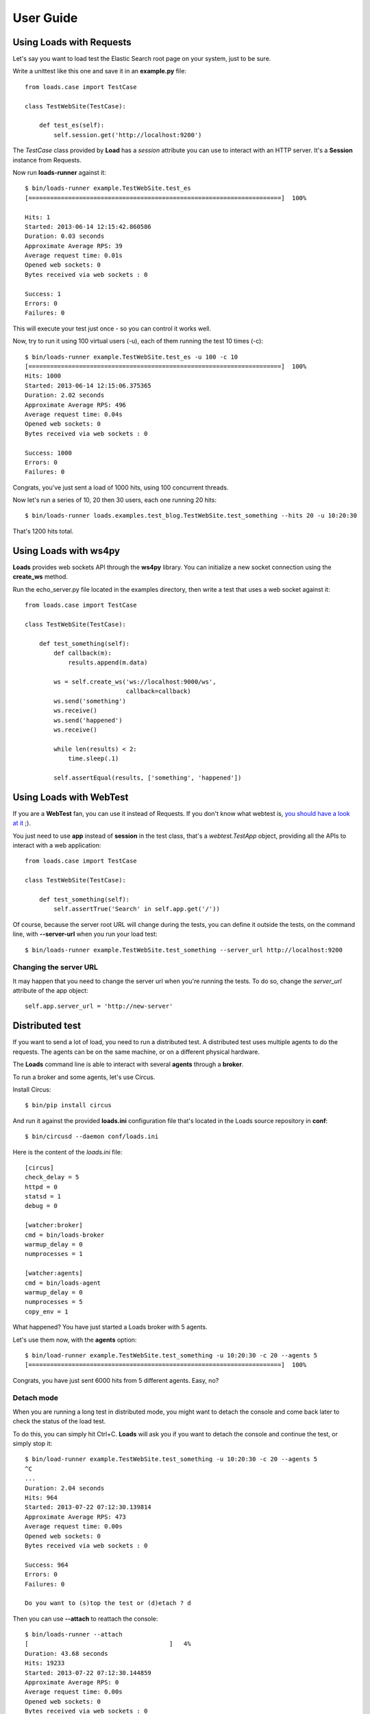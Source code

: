 .. _guide:

User Guide
==========

Using Loads with Requests
-------------------------

Let's say you want to load test the Elastic Search root page on your
system, just to be sure.

Write a unittest like this one and save it in an **example.py** file::

    from loads.case import TestCase

    class TestWebSite(TestCase):

        def test_es(self):
            self.session.get('http://localhost:9200')


The *TestCase* class provided by **Load** has a *session* attribute you
can use to interact with an HTTP server. It's a **Session** instance
from Requests.

Now run **loads-runner** against it::

    $ bin/loads-runner example.TestWebSite.test_es
    [======================================================================]  100%

    Hits: 1
    Started: 2013-06-14 12:15:42.860586
    Duration: 0.03 seconds
    Approximate Average RPS: 39
    Average request time: 0.01s
    Opened web sockets: 0
    Bytes received via web sockets : 0

    Success: 1
    Errors: 0
    Failures: 0


This will execute your test just once - so you can control it works well.

Now, try to run it using 100 virtual users (-u), each of them running the test
10 times (-c)::

    $ bin/loads-runner example.TestWebSite.test_es -u 100 -c 10
    [======================================================================]  100%
    Hits: 1000
    Started: 2013-06-14 12:15:06.375365
    Duration: 2.02 seconds
    Approximate Average RPS: 496
    Average request time: 0.04s
    Opened web sockets: 0
    Bytes received via web sockets : 0

    Success: 1000
    Errors: 0
    Failures: 0


Congrats, you've just sent a load of 1000 hits, using 100 concurrent threads.

Now let's run a series of 10, 20 then 30 users, each one running 20 hits::

    $ bin/loads-runner loads.examples.test_blog.TestWebSite.test_something --hits 20 -u 10:20:30

That's 1200 hits total.


Using Loads with ws4py
----------------------

**Loads** provides web sockets API through the **ws4py** library. You can
initialize a new socket connection using the **create_ws** method.

Run the echo_server.py file located in the examples directory, then
write a test that uses a web socket against it::


    from loads.case import TestCase

    class TestWebSite(TestCase):

        def test_something(self):
            def callback(m):
                results.append(m.data)

            ws = self.create_ws('ws://localhost:9000/ws',
                                callback=callback)
            ws.send('something')
            ws.receive()
            ws.send('happened')
            ws.receive()

            while len(results) < 2:
                time.sleep(.1)

            self.assertEqual(results, ['something', 'happened'])



Using Loads with WebTest
------------------------

If you are a **WebTest** fan, you can use it instead of Requests. If you don't
know what webtest is, `you should have a look at it
<http://webtest.pythonpaste.org/en/latest/>`_ ;).

You just need to use **app** instead of **session** in the test class, that's
a `webtest.TestApp` object, providing all the APIs to interact with a web
application::

    from loads.case import TestCase

    class TestWebSite(TestCase):

        def test_something(self):
            self.assertTrue('Search' in self.app.get('/'))


Of course, because the server root URL will change during the tests, you can
define it outside the tests, on the command line, with **--server-url**
when you run your load test::

    $ bin/loads-runner example.TestWebSite.test_something --server_url http://localhost:9200



Changing the server URL
~~~~~~~~~~~~~~~~~~~~~~~

It may happen that you need to change the server url when you're running the
tests. To do so, change the `server_url` attribute of the app object::

    self.app.server_url = 'http://new-server'


Distributed test
----------------

If you want to send a lot of load, you need to run a distributed test.
A distributed test uses multiple agents to do the requests. The agents can be
on the same machine, or on a different physical hardware.

The **Loads** command line is able to interact with several **agents**
through a **broker**.

To run a broker and some agents, let's use Circus.

Install Circus::

    $ bin/pip install circus

And run it against the provided **loads.ini** configuration file that's
located in the Loads source repository in **conf**::

    $ bin/circusd --daemon conf/loads.ini

Here is the content of the `loads.ini` file::

    [circus]
    check_delay = 5
    httpd = 0
    statsd = 1
    debug = 0

    [watcher:broker]
    cmd = bin/loads-broker
    warmup_delay = 0
    numprocesses = 1

    [watcher:agents]
    cmd = bin/loads-agent
    warmup_delay = 0
    numprocesses = 5
    copy_env = 1

What happened? You have just started a Loads broker with 5 agents.

Let's use them now, with the **agents** option::

    $ bin/load-runner example.TestWebSite.test_something -u 10:20:30 -c 20 --agents 5
    [======================================================================]  100%

Congrats, you have just sent 6000 hits from 5 different agents. Easy, no?


Detach mode
~~~~~~~~~~~

When you are running a long test in distributed mode, you might want to detach
the console and come back later to check the status of the load test.

To do this, you can simply hit Ctrl+C. **Loads** will ask you if
you want to detach the console and continue the test, or simply stop it::


    $ bin/load-runner example.TestWebSite.test_something -u 10:20:30 -c 20 --agents 5
    ^C
    ...
    Duration: 2.04 seconds
    Hits: 964
    Started: 2013-07-22 07:12:30.139814
    Approximate Average RPS: 473
    Average request time: 0.00s
    Opened web sockets: 0
    Bytes received via web sockets : 0

    Success: 964
    Errors: 0
    Failures: 0

    Do you want to (s)top the test or (d)etach ? d


Then you can use **--attach** to reattach the console::

    $ bin/loads-runner --attach
    [                                       ]   4%
    Duration: 43.68 seconds
    Hits: 19233
    Started: 2013-07-22 07:12:30.144859
    Approximate Average RPS: 0
    Average request time: 0.00s
    Opened web sockets: 0
    Bytes received via web sockets : 0

    Success: 0
    Errors: 0
    Failures: 0

    Do you want to (s)top the test or (d)etach ? s

Outputs
-------

By default, loads reports the status of the load in real time onthe standard
output of the client machine. Depending what you are trying to achieve, that
may or may not be what you want.

**Loads** comes with a pluggable "output" mechanism: it's possible to
define your own output format if you need so.

You can change this behaviour with the --output option of the `loads-runner`
command line.
